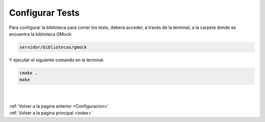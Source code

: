 .. _ConfigurarTests:

Configurar Tests
================

Para configurar la biblioteca para correr los tests, deberá acceder, a través de la terminal, a la carpeta donde se encuentra la biblioteca GMock: 

.. code-block:: shell

	servidor/bibliotecas/gmock

Y ejecutar el siguiente comando en la terminal: 

.. code-block:: shell

	cmake .
	make

|
|
| :ref:`Volver a la pagina anterior <Configuracion>`
| :ref:`Volver a la pagina principal <index>`
